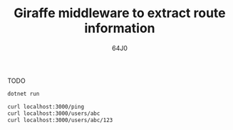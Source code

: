 #+TITLE: Giraffe middleware to extract route information
#+AUTHOR: 64J0

TODO

#+BEGIN_SRC bash :tangle no
  dotnet run
  
  curl localhost:3000/ping
  curl localhost:3000/users/abc
  curl localhost:3000/users/abc/123
#+END_SRC